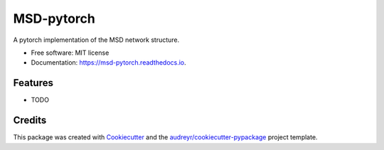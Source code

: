 ===========
MSD-pytorch
===========


.. image:: https://img.shields.io/pypi/v/msd_pytorch.svg
        :target: https://pypi.python.org/pypi/msd_pytorch

.. image:: https://img.shields.io/travis/ahendriksen/msd_pytorch.svg
        :target: https://travis-ci.org/ahendriksen/msd_pytorch

.. image:: https://readthedocs.org/projects/msd-pytorch/badge/?version=latest
        :target: https://msd-pytorch.readthedocs.io/en/latest/?badge=latest
        :alt: Documentation Status

.. image:: https://pyup.io/repos/github/ahendriksen/msd_pytorch/shield.svg
     :target: https://pyup.io/repos/github/ahendriksen/msd_pytorch/
     :alt: Updates


A pytorch implementation of the MSD network structure.


* Free software: MIT license
* Documentation: https://msd-pytorch.readthedocs.io.


Features
--------

* TODO

Credits
---------

This package was created with Cookiecutter_ and the `audreyr/cookiecutter-pypackage`_ project template.

.. _Cookiecutter: https://github.com/audreyr/cookiecutter
.. _`audreyr/cookiecutter-pypackage`: https://github.com/audreyr/cookiecutter-pypackage

